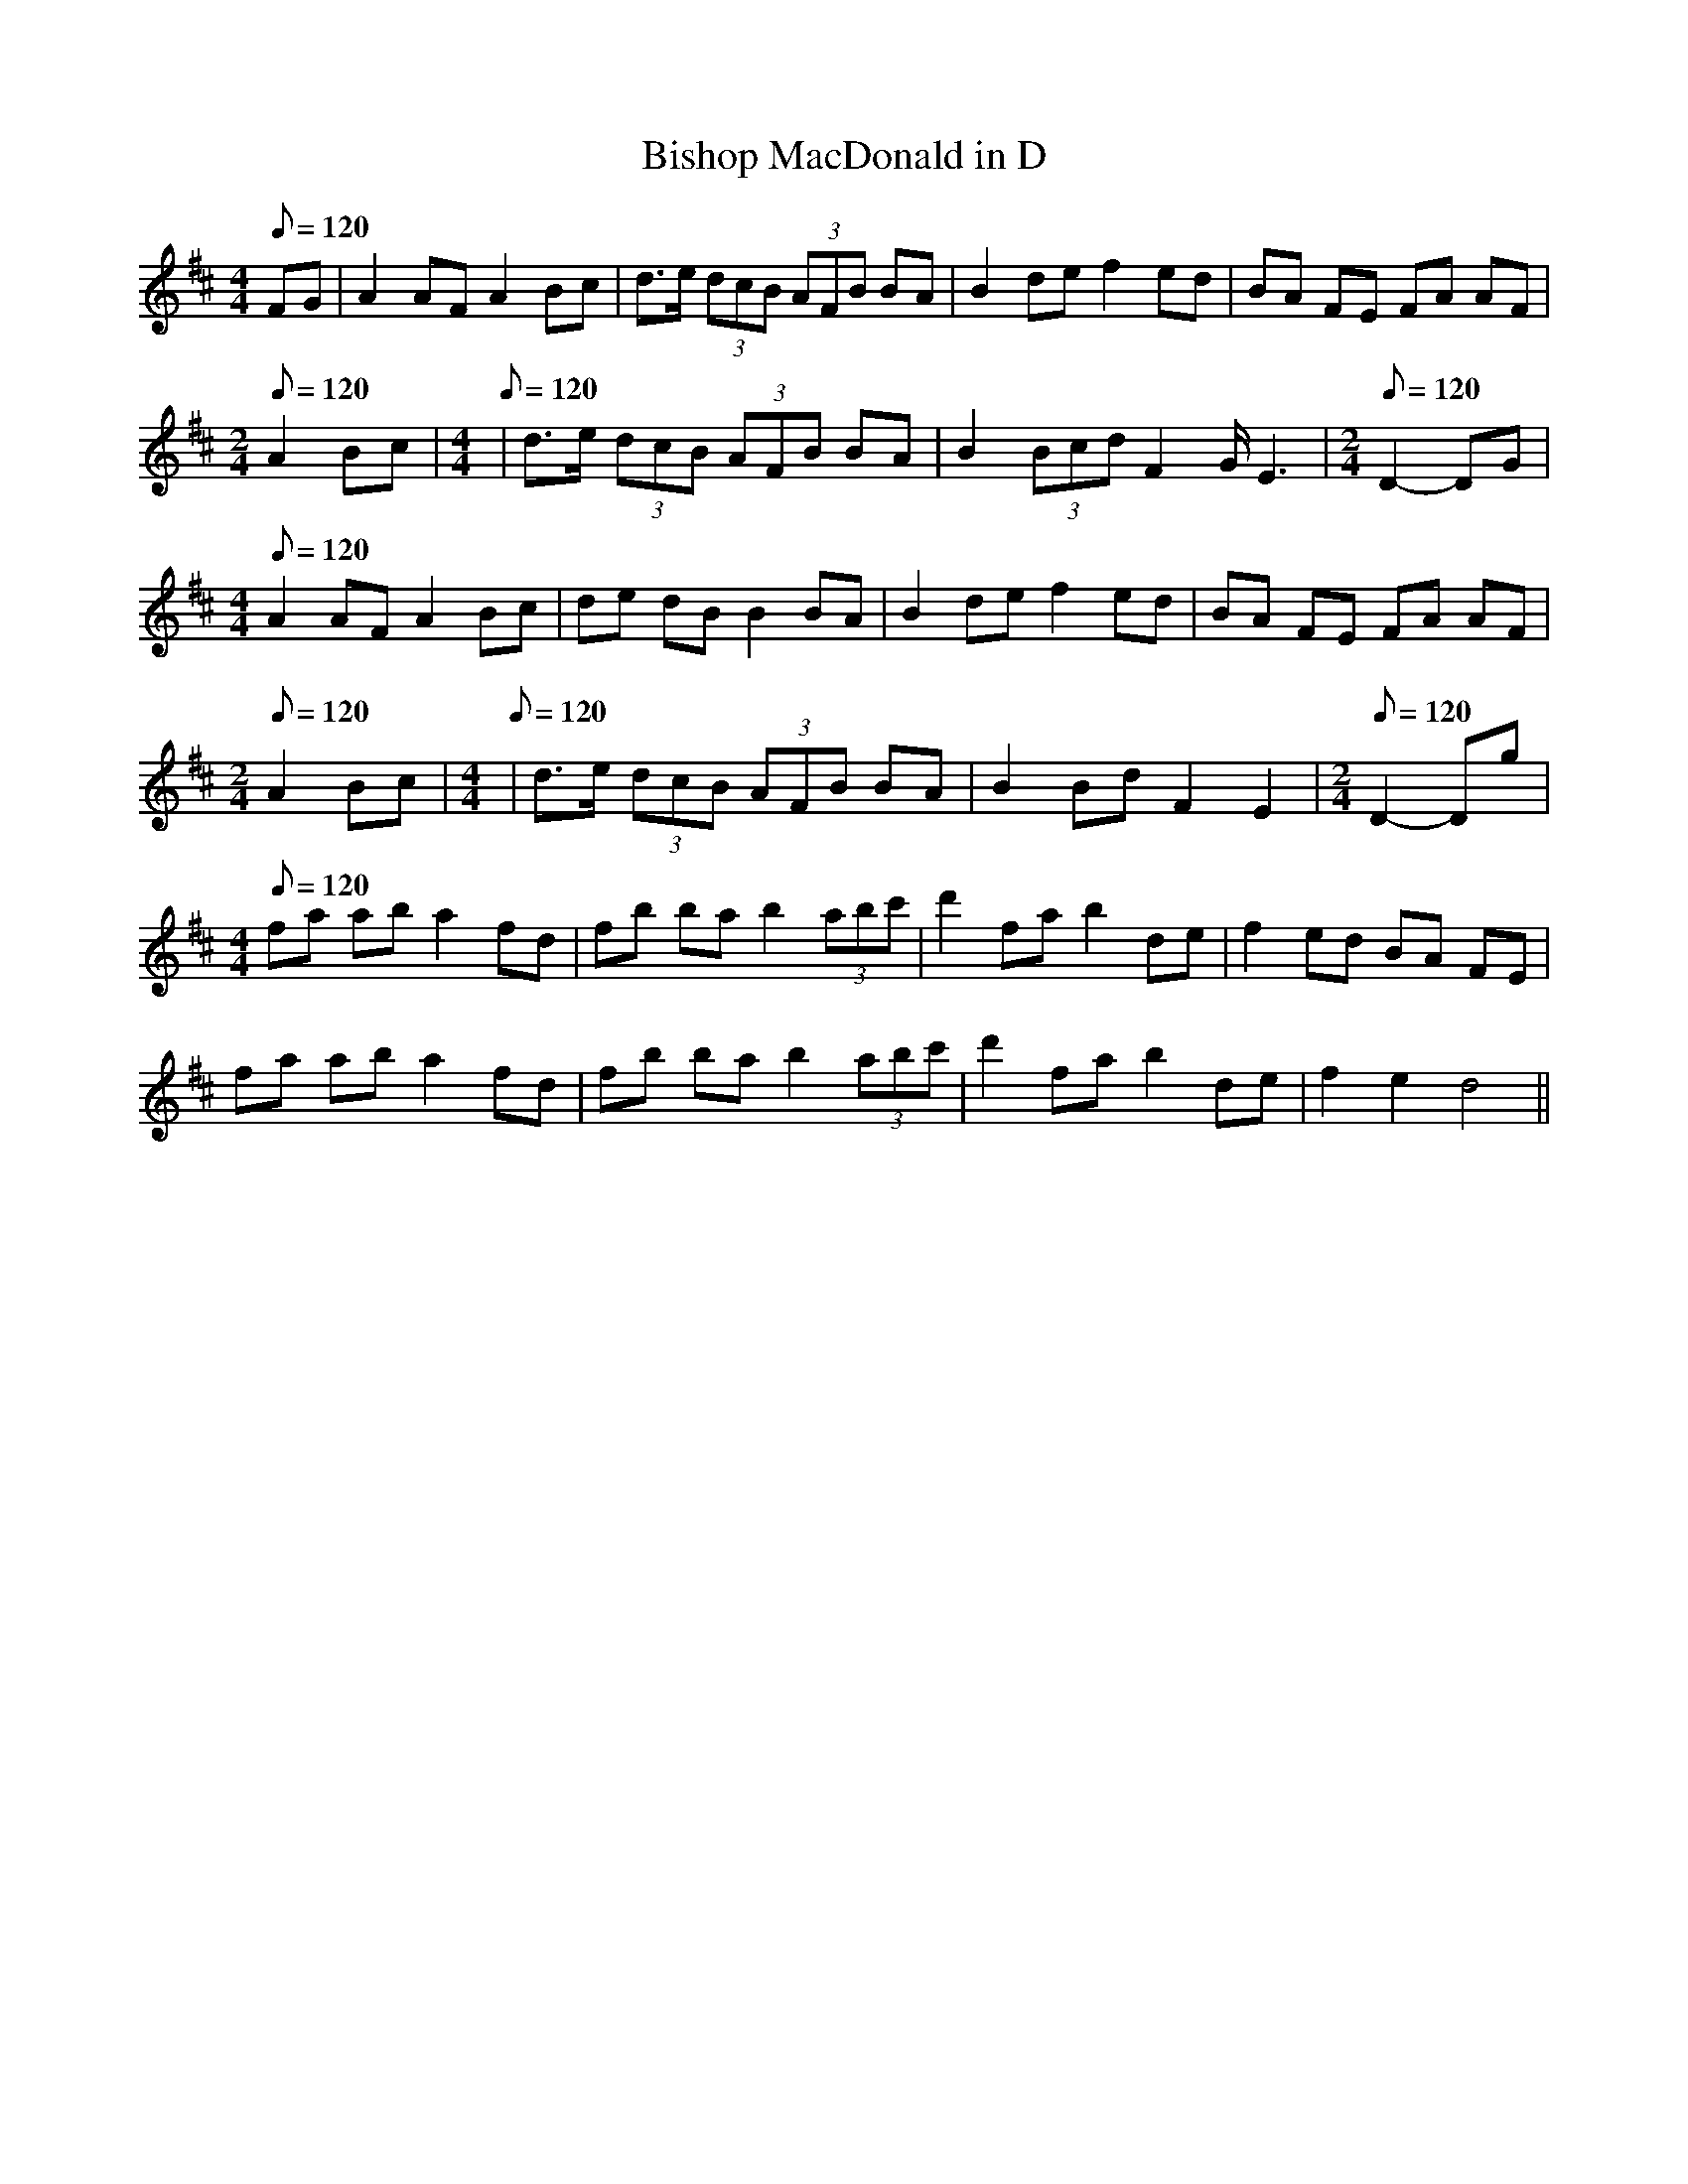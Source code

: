 X:1
T:Bishop MacDonald in D
M:4/4
L:1/8
Q:120
R:reel
Z: Contributed 2016-04-26 01:31:31 by jim Gaskins fiddeji@comcast.net
K:D
FG| A2 AF A2 Bc| d>e (3dcB (3AFB BA | B2 de f2 ed | BA FE FA AF |
M:2/4
L:1/8
Q:120
A2 Bc|\
M:4/4
L:1/8
Q:120
| d>e (3dcB (3AFB BA | B2 (3Bcd F2 G<E2|\
M:2/4
L:1/8
Q:120
D2-DG|
M:4/4
L:1/8
Q:120
A2 AF A2 Bc | de dB B2 BA | B2 de f2 ed | BA FE FA AF |
M:2/4
L:1/8
Q:120
A2 Bc|\
M:4/4
L:1/8
Q:120
| d>e (3dcB (3AFB BA  | B2 Bd F2 E2 |\
M:2/4
L:1/8
Q:120
D2-Dg |
M:4/4
L:1/8
Q:120
fa ab a2 fd | fb ba b2 (3abc' | d'2 fa b2 de | f2 ed BA FE |
fa ab a2 fd | fb ba b2 (3abc' | d'2 fa b2 de | f2 e2 d4||
%flute player PG Mulvaney from harper Elaine Fortin
%from Rankin Family from K Burke? from Ed Pearlman
% from CB fdlr Paul MacDonald, whence?
